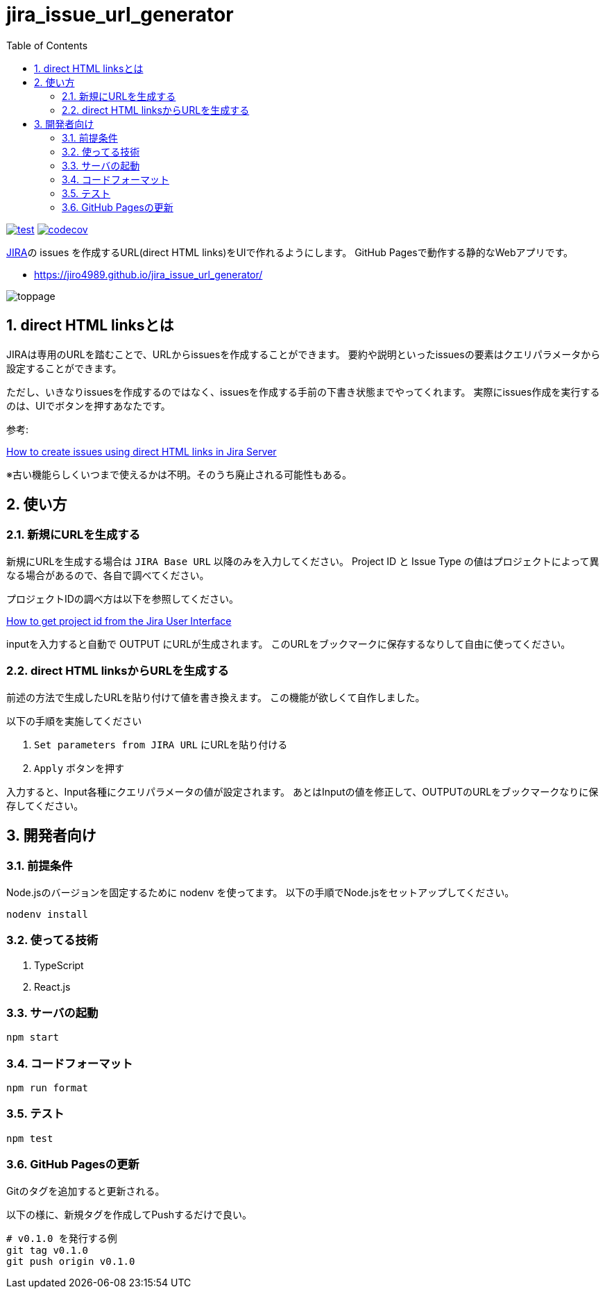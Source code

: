 = jira_issue_url_generator
:toc: left
:sectnums:

image:https://github.com/jiro4989/jira_issue_url_generator/workflows/test/badge.svg[test, link=https://github.com/jiro4989/jira_issue_url_generator/actions]
image:https://codecov.io/gh/jiro4989/jira_issue_url_generator/branch/main/graph/badge.svg[codecov, link=https://codecov.io/gh/jiro4989/jira_issue_url_generator]

https://www.atlassian.com/software/jira[JIRA]の issues を作成するURL(direct HTML links)をUIで作れるようにします。
GitHub Pagesで動作する静的なWebアプリです。

* https://jiro4989.github.io/jira_issue_url_generator/

image:./docs/toppage.png[toppage]

== direct HTML linksとは

JIRAは専用のURLを踏むことで、URLからissuesを作成することができます。
要約や説明といったissuesの要素はクエリパラメータから設定することができます。

ただし、いきなりissuesを作成するのではなく、issuesを作成する手前の下書き状態までやってくれます。
実際にissues作成を実行するのは、UIでボタンを押すあなたです。

参考:

https://confluence.atlassian.com/jirakb/how-to-create-issues-using-direct-html-links-in-jira-server-159474.html[How to create issues using direct HTML links in Jira Server]

※古い機能らしくいつまで使えるかは不明。そのうち廃止される可能性もある。

== 使い方

=== 新規にURLを生成する

新規にURLを生成する場合は `JIRA Base URL` 以降のみを入力してください。
Project ID と Issue Type の値はプロジェクトによって異なる場合があるので、各自で調べてください。

プロジェクトIDの調べ方は以下を参照してください。

https://ja.confluence.atlassian.com/jirakb/how-to-get-project-id-from-the-jira-user-interface-827341414.html[How to get project id from the Jira User Interface]

inputを入力すると自動で OUTPUT にURLが生成されます。
このURLをブックマークに保存するなりして自由に使ってください。

=== direct HTML linksからURLを生成する

前述の方法で生成したURLを貼り付けて値を書き換えます。
この機能が欲しくて自作しました。

以下の手順を実施してください

. `Set parameters from JIRA URL` にURLを貼り付ける
. `Apply` ボタンを押す

入力すると、Input各種にクエリパラメータの値が設定されます。
あとはInputの値を修正して、OUTPUTのURLをブックマークなりに保存してください。

== 開発者向け

=== 前提条件

Node.jsのバージョンを固定するために nodenv を使ってます。
以下の手順でNode.jsをセットアップしてください。

[source,bash]
----
nodenv install
----

=== 使ってる技術

. TypeScript
. React.js

=== サーバの起動

[source,bash]
----
npm start
----

=== コードフォーマット

[source,bash]
----
npm run format
----

=== テスト

[source,bash]
----
npm test
----

=== GitHub Pagesの更新

Gitのタグを追加すると更新される。

以下の様に、新規タグを作成してPushするだけで良い。

[source,bash]
----
# v0.1.0 を発行する例
git tag v0.1.0
git push origin v0.1.0
----
